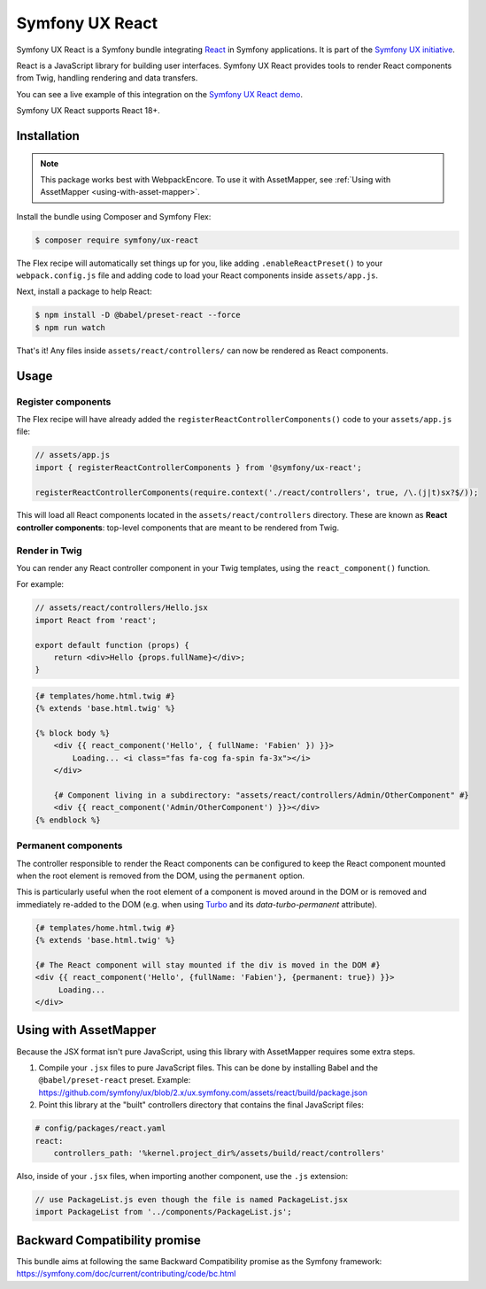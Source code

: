 Symfony UX React
================

Symfony UX React is a Symfony bundle integrating `React`_ in
Symfony applications. It is part of the `Symfony UX initiative`_.

React is a JavaScript library for building user interfaces.
Symfony UX React provides tools to render React components from Twig,
handling rendering and data transfers.

You can see a live example of this integration on the `Symfony UX React demo`_.

Symfony UX React supports React 18+.

Installation
------------

.. note::

    This package works best with WebpackEncore. To use it with AssetMapper, see
    :ref:`Using with AssetMapper <using-with-asset-mapper>`.

Install the bundle using Composer and Symfony Flex:

.. code-block:: terminal

    $ composer require symfony/ux-react

The Flex recipe will automatically set things up for you, like adding
``.enableReactPreset()`` to your ``webpack.config.js`` file and adding code
to load your React components inside ``assets/app.js``.

Next, install a package to help React:

.. code-block:: terminal

    $ npm install -D @babel/preset-react --force
    $ npm run watch

That's it! Any files inside ``assets/react/controllers/`` can now be rendered as
React components.

Usage
-----

Register components
~~~~~~~~~~~~~~~~~~~

The Flex recipe will have already added the ``registerReactControllerComponents()``
code to your ``assets/app.js`` file:

.. code-block:: javascript

    // assets/app.js
    import { registerReactControllerComponents } from '@symfony/ux-react';

    registerReactControllerComponents(require.context('./react/controllers', true, /\.(j|t)sx?$/));

This will load all React components located in the ``assets/react/controllers``
directory. These are known as **React controller components**: top-level
components that are meant to be rendered from Twig.

Render in Twig
~~~~~~~~~~~~~~

You can render any React controller component in your Twig templates, using the
``react_component()`` function.

For example:

.. code-block:: javascript

    // assets/react/controllers/Hello.jsx
    import React from 'react';

    export default function (props) {
        return <div>Hello {props.fullName}</div>;
    }

.. code-block:: html+twig

    {# templates/home.html.twig #}
    {% extends 'base.html.twig' %}

    {% block body %}
        <div {{ react_component('Hello', { fullName: 'Fabien' }) }}>
            Loading... <i class="fas fa-cog fa-spin fa-3x"></i>
        </div>

        {# Component living in a subdirectory: "assets/react/controllers/Admin/OtherComponent" #}
        <div {{ react_component('Admin/OtherComponent') }}></div>
    {% endblock %}

Permanent components
~~~~~~~~~~~~~~~~~~~~

.. versionadded:: 2.21

    The ability to mark a component ``permanent`` was added in UX React 2.21.

The controller responsible to render the React components can be configured
to keep the React component mounted when the root element is removed from 
the DOM, using the ``permanent`` option.

This is particularly useful when the root element of a component is moved around
in the DOM  or is removed and immediately re-added to the DOM (e.g. when using 
`Turbo`_ and its `data-turbo-permanent` attribute).

.. code-block:: html+twig

    {# templates/home.html.twig #}
    {% extends 'base.html.twig' %}
    
    {# The React component will stay mounted if the div is moved in the DOM #}
    <div {{ react_component('Hello', {fullName: 'Fabien'}, {permanent: true}) }}>
         Loading...  
    </div>

.. _using-with-asset-mapper:

Using with AssetMapper
----------------------

Because the JSX format isn't pure JavaScript, using this library with AssetMapper
requires some extra steps.

#. Compile your ``.jsx`` files to pure JavaScript files. This can be done by
   installing Babel and the ``@babel/preset-react`` preset. Example:
   https://github.com/symfony/ux/blob/2.x/ux.symfony.com/assets/react/build/package.json

#. Point this library at the "built" controllers directory that contains the final
   JavaScript files:

.. code-block:: yaml

    # config/packages/react.yaml
    react:
        controllers_path: '%kernel.project_dir%/assets/build/react/controllers'

Also, inside of your ``.jsx`` files, when importing another component, use the
``.js`` extension:

.. code-block:: javascript

    // use PackageList.js even though the file is named PackageList.jsx
    import PackageList from '../components/PackageList.js';

Backward Compatibility promise
------------------------------

This bundle aims at following the same Backward Compatibility promise as
the Symfony framework:
https://symfony.com/doc/current/contributing/code/bc.html

.. _`React`: https://reactjs.org/
.. _`Symfony UX initiative`: https://ux.symfony.com/
.. _`Symfony UX React demo`: https://ux.symfony.com/react
.. _`Turbo`: https://turbo.hotwire.dev/
